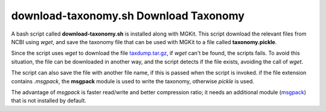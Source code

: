 download-taxonomy.sh Download Taxonomy
======================================

A bash script called **download-taxonomy.sh** is installed along with MGKit. This script download the relevant files from NCBI using *wget*, and save the taxonomy file that can be used with MGKit to a file called **taxonomy.pickle**.

Since the script uses *wget* to download the file `taxdump.tar.gz <ftp://ftp.ncbi.nlm.nih.gov/pub/taxonomy/taxdump.tar.gz>`_, if *wget* can't be found, the scripts fails. To avoid this situation, the file can be downloaded in another way, and the script detects if the file exists, avoiding the call of *wget*.

The script can also save the file with another file name, if this is passed when the script is invoked. if the file extension contains *.msgpack*, the **msgpack** module is used to write the taxonomy, otherwise *pickle* is used.

The advantage of *msgpack* is faster read/write and better compression ratio; it needs an additional module (`msgpack <https://github.com/msgpack/msgpack-python>`_) that is not installed by default.
